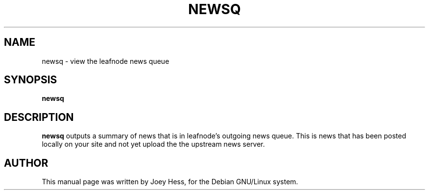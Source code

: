 .TH NEWSQ 1 
.SH NAME
newsq \- view the leafnode news queue
.SH SYNOPSIS
.B newsq
.SH "DESCRIPTION"
.BR newsq
outputs a summary of news that is in leafnode's outgoing news queue. This is
news that has been posted locally on your site and not yet upload the the
upstream news server.
.SH AUTHOR
This manual page was written by Joey Hess,
for the Debian GNU/Linux system.
